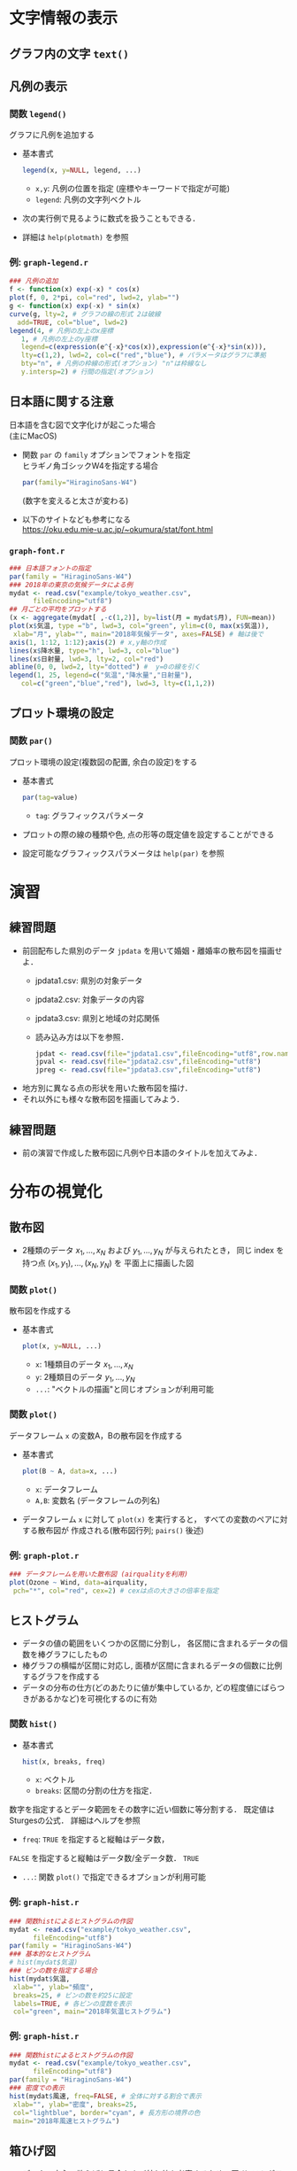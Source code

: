 * 文字情報の表示
** グラフ内の文字 ~text()~
** 凡例の表示
*** 関数 ~legend()~
    グラフに凡例を追加する
    - 基本書式
      #+begin_src R :exports code
	legend(x, y=NULL, legend, ...)
      #+end_src
      - ~x,y~: 凡例の位置を指定 (座標やキーワードで指定が可能)
      - ~legend~: 凡例の文字列ベクトル
    - 次の実行例で見るように数式を扱うこともできる．
    - 詳細は ~help(plotmath)~ を参照

*** 例: ~graph-legend.r~
    #+begin_src R :file figs/graph-legend.png :width 600 :height 600 :exports both :results graphics
      ### 凡例の追加
      f <- function(x) exp(-x) * cos(x)
      plot(f, 0, 2*pi, col="red", lwd=2, ylab="")
      g <- function(x) exp(-x) * sin(x)
      curve(g, lty=2, # グラフの線の形式 2は破線
	    add=TRUE, col="blue", lwd=2)
      legend(4, # 凡例の左上のx座標
	     1, # 凡例の左上のy座標
	     legend=c(expression(e^{-x}*cos(x)),expression(e^{-x}*sin(x))),
	     lty=c(1,2), lwd=2, col=c("red","blue"), # パラメータはグラフに準拠
	     bty="n", # 凡例の枠線の形式(オプション) "n"は枠線なし
	     y.intersp=2) # 行間の指定(オプション)
    #+end_src
*** 
    # #+CAPTION: 凡例の追加
    #+NAME:   fig:graph-legend
    #+ATTR_HTML: :width 50% :height 50%
    [[file:figs/graph-legend.png]]

** 日本語に関する注意
   日本語を含む図で文字化けが起こった場合 \\ 
   (主にMacOS)
   - 関数 ~par~ の ~family~ オプションでフォントを指定 \\
     ヒラギノ角ゴシックW4を指定する場合
     #+begin_src R :exports code
       par(family="HiraginoSans-W4")      
     #+end_src
     (数字を変えると太さが変わる)
   - 以下のサイトなども参考になる \\
     https://oku.edu.mie-u.ac.jp/~okumura/stat/font.html

*** ~graph-font.r~
    #+begin_src R :file figs/graph-font.png :width 600 :height 600 :exports both :results graphics
      ### 日本語フォントの指定
      par(family = "HiraginoSans-W4") 
      ### 2018年の東京の気候データによる例
      mydat <- read.csv("example/tokyo_weather.csv",
			fileEncoding="utf8")
      ## 月ごとの平均をプロットする
      (x <- aggregate(mydat[ ,-c(1,2)], by=list(月 = mydat$月), FUN=mean))
      plot(x$気温, type ="b", lwd=3, col="green", ylim=c(0, max(x$気温)),
	   xlab="月", ylab="", main="2018年気候データ", axes=FALSE) # 軸は後で
      axis(1, 1:12, 1:12);axis(2) # x,y軸の作成
      lines(x$降水量, type="h", lwd=3, col="blue")
      lines(x$日射量, lwd=3, lty=2, col="red")
      abline(0, 0, lwd=2, lty="dotted") #  y=0の線を引く
      legend(1, 25, legend=c("気温","降水量","日射量"),
	     col=c("green","blue","red"), lwd=3, lty=c(1,1,2))
    #+end_src
*** 
    # #+CAPTION: 日本語フォントの指定
    #+NAME:   fig:graph-font
    #+ATTR_HTML: :width 50% :height 50%
    [[file:figs/graph-font.png]]

** プロット環境の設定
*** 関数 ~par()~
    プロット環境の設定(複数図の配置, 余白の設定)をする
    - 基本書式
      #+begin_src R :exports code
	par(tag=value)
      #+end_src
      - ~tag~: グラフィックスパラメータ
    - プロットの際の線の種類や色, 点の形等の既定値を設定することができる
    - 設定可能なグラフィックスパラメータは ~help(par)~ を参照
    # *** 注意
    #     プロット環境は非常に細かく設定でき，
    #     またそれぞれの描画関数独自のパラメータも存在するため，
    #     ここでは紹介しきれない\\
    #     必要に応じてヘルプやインターネット上の情報を参照すること

* 演習
** 練習問題
   :PROPERTIES:
   :reveal_background: #fef4f4
   :END:
   - 前回配布した県別のデータ ~jpdata~ を用いて婚姻・離婚率の散布図を描画せよ．
     - jpdata1.csv: 県別の対象データ
     - jpdata2.csv: 対象データの内容
     - jpdata3.csv: 県別と地域の対応関係
     - 読み込み方は以下を参照．
       #+begin_src R :exports code 
	 jpdat <- read.csv(file="jpdata1.csv",fileEncoding="utf8",row.names=1)
	 jpval <- read.csv(file="jpdata2.csv",fileEncoding="utf8")
	 jpreg <- read.csv(file="jpdata3.csv",fileEncoding="utf8")
       #+end_src
   - 地方別に異なる点の形状を用いた散布図を描け．
   - それ以外にも様々な散布図を描画してみよう．

   # ~sleep~ データ
   # (睡眠薬投与による睡眠時間の増減のデータ・詳細はhelp(sleep)参照)
   # において，
   # ~group~ が1のデータの ~extra~ を $x$ 軸，
   # ~group~ が2のデータの ~extra~ を $y$ 軸とした
   # 散布図を描画せよ．
   # ただし，点の色は青，点の形は $\times$ とし，
   # タイトルを"Sleep data"，
   # $x$ 軸のラベルを"group 1"，
   # $y$ 軸のラベルを"group 2"
   # とせよ．$x$ 軸, $y$ 軸のデータはそれぞれ
   # #+begin_src R :exports code
   #    x <- subset(sleep,group==1,extra,drop=TRUE) 
   #    y <- subset(sleep,group==2,extra,drop=TRUE)
   # #+end_src
   # としてつくるとよい．

** 練習問題
   :PROPERTIES:
   :reveal_background: #fef4f4
   :END:
   - 前の演習で作成した散布図に凡例や日本語のタイトルを加えてみよ．
   # airquality~ について，
   # Month，Day以外の変数の月ごとの平均の棒グラフを作成せよ

* 分布の視覚化
** 散布図
   - 2種類のデータ $x_1,\dots,x_N$
     および $y_1,\dots,y_N$ が与えられたとき，
     同じ index を持つ点 $(x_1,y_1),\dotsc,(x_N,y_N)$ を
     平面上に描画した図

*** 関数 ~plot()~
    散布図を作成する
    - 基本書式
      #+begin_src R :exports code
	plot(x, y=NULL, ...)
      #+end_src
      - ~x~: 1種類目のデータ $x_1,\dots,x_N$
      - ~y~: 2種類目のデータ $y_1,\dots,y_N$
      - ~...~: "ベクトルの描画"と同じオプションが利用可能

*** 関数 ~plot()~
    データフレーム ~x~ の変数A，Bの散布図を作成する
    - 基本書式
      #+begin_src R :exports code
       plot(B ~ A, data=x, ...)
      #+end_src
      - ~x~: データフレーム
      - ~A,B~: 変数名 (データフレームの列名)
    - データフレーム ~x~ に対して
      ~plot(x)~ を実行すると，
      すべての変数のペアに対する散布図が
      作成される(散布図行列; ~pairs()~ 後述)

*** 例: ~graph-plot.r~
    #+begin_src R :file figs/graph-plot4.png :width 600 :height 600 :exports both :results graphics
      ### データフレームを用いた散布図 (airqualityを利用)
      plot(Ozone ~ Wind, data=airquality,
	   pch="*", col="red", cex=2) # cexは点の大きさの倍率を指定
    #+end_src
    # #+CAPTION: ベクトルの描画
    #+NAME:   fig:graph-plot4
    #+ATTR_HTML: :width 50% :height 50%
    [[file:figs/graph-plot4.png]]
** ヒストグラム
   - データの値の範囲をいくつかの区間に分割し，
     各区間に含まれるデータの個数を棒グラフにしたもの
   - 棒グラフの横幅が区間に対応し, 面積が区間に含まれるデータの個数に比例するグラフを作成する
   - データの分布の仕方(どのあたりに値が集中しているか, どの程度値にばらつきがあるかなど)を可視化するのに有効

*** 関数 ~hist()~ 
    - 基本書式
      #+begin_src R :exports code
	hist(x, breaks, freq)      
      #+end_src
      - ~x~: ベクトル
      - ~breaks~: 区間の分割の仕方を指定．
	数字を指定するとデータ範囲をその数字に近い個数に等分割する．
	既定値はSturgesの公式．      
	詳細はヘルプを参照
	# % (データ数$n$に対し$\lceil\log_2n+1\rceil$)で計算
	# % \footnote{$\lceil x\rceil$は$x$以下の最大の整数を表す}．
      - ~freq~: ~TRUE~ を指定すると縦軸はデータ数，
	~FALSE~ を指定すると縦軸はデータ数/全データ数．
	~TRUE~
	# % だが\texttt{breaks}の指定によっても変わる
      - ~...~: 関数 ~plot()~ で指定できるオプションが利用可能

*** 例: ~graph-hist.r~
    #+begin_src R :file figs/graph-hist1.png :width 600 :height 600 :exports both :results graphics
      ### 関数histによるヒストグラムの作図
      mydat <- read.csv("example/tokyo_weather.csv", 
			fileEncoding="utf8")
      par(family = "HiraginoSans-W4") 
      ### 基本的なヒストグラム
      # hist(mydat$気温)
      ### ビンの数を指定する場合
      hist(mydat$気温, 
	   xlab="", ylab="頻度",
	   breaks=25, # ビンの数を約25に設定
	   labels=TRUE, # 各ビンの度数を表示
	   col="green", main="2018年気温ヒストグラム") 
    #+end_src
*** 
    # #+CAPTION: ヒストグラム
    #+NAME:   fig:graph-hist1
    #+ATTR_HTML: :width 50% :height 50%
    [[file:figs/graph-hist1.png]]

*** 例: ~graph-hist.r~
    #+begin_src R :file figs/graph-hist2.png :width 600 :height 600 :exports both :results graphics
      ### 関数histによるヒストグラムの作図
      mydat <- read.csv("example/tokyo_weather.csv",
			fileEncoding="utf8")
      par(family = "HiraginoSans-W4") 
      ### 密度での表示
      hist(mydat$風速, freq=FALSE, # 全体に対する割合で表示
	   xlab="", ylab="密度", breaks=25, 
	   col="lightblue", border="cyan", # 長方形の境界の色
	   main="2018年風速ヒストグラム") 
    #+end_src
*** 
    # #+CAPTION: ヒストグラム
    #+NAME:   fig:graph-hist2
    #+ATTR_HTML: :width 50% :height 50%
    [[file:figs/graph-hist2.png]]

** 箱ひげ図
   - データの中心，散らばり具合および外れ値を考察するための図 
     (ヒストグラムの簡易版)
   - 複数のデータの分布の比較の際に有効
     - 太線で表示された中央値(第2四分位点)
     - 第1四分位点を下端・第3四分位点を上端とする長方形(箱)
     - 第1四分位点・第3四分位点からそれぞれ箱の長さの1.5倍以内にあるデータのうちの
       最小の値・最大の値を下端・上端とする直線(ひげ)
   - ひげの外側のデータは点で表示される

*** 関数 ~boxplot()~
    箱ひげ図を描画する
    - 基本書式
      #+begin_src R :exports code
	boxplot(x, ...)      
      #+end_src
      - ~x~: ベクトルまたはデータフレーム
	- ベクトルに対しては単一の箱ひげ図
	- データフレーム対しては列ごとの箱ひげ図
      - ~...~: 関数 ~plot()~ と同様のオプションを指定可能
    - データフレーム ~x~ の
      変数 ~B~ を変数 ~A~ (質的変数; 性別・植物の種類など)で分類する場合
      #+begin_src R :exports code
       boxplot(B ~ A, data=x, ...)
      #+end_src

*** 例: ~graph-boxplot.r~
    #+begin_src R :file figs/graph-boxplot1.png :width 600 :height 600 :exports both :results graphics
      ### 関数boxplotによる箱ひげ図の作図
      mydat <- read.csv("example/tokyo_weather.csv",
			fileEncoding="utf8")
      par(family = "HiraginoSans-W4") 
      ### 基本的な箱ひげ図
      boxplot(mydat[ ,-c(1,2)]) # 月日は除く
    #+end_src
*** 
    # #+CAPTION: 箱ひげ図
    #+NAME:   fig:graph-boxplot1
    #+ATTR_HTML: :width 50% :height 50%
    [[file:figs/graph-boxplot1.png]]

*** 例: ~graph-boxplot.r~
    #+begin_src R :file figs/graph-boxplot2.png :width 600 :height 600 :exports both :results graphics
      ### 関数boxplotによる箱ひげ図の作図
      mydat <- read.csv("example/tokyo_weather.csv",
			fileEncoding="utf8")
      par(family = "HiraginoSans-W4") 
      ### 月ごとに気温を分類
      boxplot(気温 ~ 月, data=mydat, col="orange", main="月ごとの気温")
      ### 図を回転
      ## boxplot(気温 ~ 月, data=mydat,
      ## 	col="purple", main="月ごとの気温", horizontal=TRUE)
    #+end_src
*** 
    # #+CAPTION: 箱ひげ図
    #+NAME:   fig:graph-boxplot2
    #+ATTR_HTML: :width 50% :height 50%
    [[file:figs/graph-boxplot2.png]]


# ** 演習
#    :PROPERTIES:
#    :reveal_background: #fef4f4
#    :END:
#    実行例 ~graph-hist.r~ で紹介した
#    Weylの一様分布定理において，
#    無理数 ~a~ を別の値に変更しても
#    ~x~ の分布の仕方は
#     区間 $(0,1)$ 上でほぼ均一となることを確かめよ．\\
#     (どの程度均一に近くなるかは ~a~ によって異なるため, いくつか確かめてみよ)


* 演習
   :PROPERTIES:
   :reveal_background: #fef4f4
   :END:
   - ~jpdata~ を用いてヒストグラムや箱ひげ図を作成せよ．
     (タイトル・色などは適当に調節せよ)
     - 各変数のヒストグラム
     - 地方ごとの各変数の箱ひげ図
     など


* 比率の視覚化
** 棒グラフ
** 関数 ~barplot()~
    棒グラフを作成する
   - 基本書式
     #+begin_src R :exports code
       barplot(x,width=1,space=NULL,beside=FALSE,
	       legend.text=NULL,args.legend=NULL, ...)
     #+end_src
     - ~x~: ベクトルまたは行列 (データフレームは不可)
     - ~width~: 棒の幅
     - ~space~: 棒グラフ間・変数間のスペース
     - ~legend.text~: 凡例
     - ~beside~: 複数の変数を縦に並べるか・横に並べるか
     - ~args.legend~: 関数 ~legend~ に渡す引数
     - ~...~: 関数 ~plot()~ で指定できるオプションが利用可能

** 例: ~graph-barplot.r~
    #+begin_src R :file figs/graph-barplot1.png :width 600 :height 600 :exports both :results graphics
      ### 関数barplotによる棒グラフの作図
      mydat <- read.csv("example/tokyo_weather.csv",
			fileEncoding="utf8")
      par(family = "HiraginoSans-W4") 
      ## 月ごとに各変数の平均を計算
      x <- aggregate(mydat[ ,-c(1,2)], by=list(月 = mydat$月), FUN=mean)
      ### 基本的な棒グラフ
      barplot(x[,2], # 棒の高さのベクトル
	      col="slateblue", # 棒の色の指定
	      names.arg=x[,1], # x軸のラベル
	      main=names(x)[2]) # タイトル
    #+end_src
** 
    # #+CAPTION: 棒グラフ
    #+NAME:   fig:graph-barplot1
    #+ATTR_HTML: :width 50% :height 50%
    [[file:figs/graph-barplot1.png]]

** 例: ~graph-barplot.r~
    #+begin_src R :file figs/graph-barplot2.png :width 600 :height 600 :exports both :results graphics
      ### 関数barplotによる棒グラフの作図
      ### 複数の棒グラフ
      par(family = "HiraginoSans-W4") 
      barplot(as.matrix(x[ ,-1]), # 第1引数はベクトルまたは行列
	      col=rainbow(12)[c(8:1,12:9)], # 12色に色分け
	      beside=TRUE, # 棒グラフを横に並べる
	      space=c(1.5, 3), # 棒グラフ間・変数間のスペースを指定
	      legend.text=paste0(x[ ,1], "月"), # 凡例の指定
	      args.legend=list(ncol = 2)) # 凡例を2列にして表示
    #+end_src
** 
    # #+CAPTION: 棒グラフ
    #+NAME:   fig:graph-barplot2
    #+ATTR_HTML: :width 50% :height 50%
    [[file:figs/graph-barplot2.png]]

** 円グラフ
** 関数 ~pie()~ 
    円グラフを作成する
    - 基本書式
      #+begin_src R :exports code
	pie(x, clockwise=FALSE, ...)
      #+end_src
      - ~x~: ベクトル
      - ~clockwise~: 時計回りに書くか否か
      - ~...~: 関数 ~plot()~ で指定できるオプションが利用可能

** 例: ~graph-pie.r~
    #+begin_src R :file figs/graph-pie.png :width 600 :height 600 :exports both :results graphics
      ### 関数pieによる円グラフの作図
      mydat <- read.csv("example/tokyo_weather.csv",
			fileEncoding="utf8")
      par(family = "HiraginoSans-W4") 
      z <- hist(mydat$日射量, breaks=5, plot=FALSE) # 5つ程度に分類
      x <- z$count
      y <- z$breaks
      names(x) <- paste(y[-length(y)], y[-1], sep="-")
      ### 基本的な円グラフ
      ## pie(x, col=gray(seq(0,1,length=length(x))))
      ### 向きと色を調整
      pie(x, clockwise=TRUE, col=heat.colors(length(x),rev=TRUE), 
	  main="2018年日射量")
    #+end_src
** 
    # #+CAPTION: 円グラフ
    #+NAME:   fig:graph-pie
    #+ATTR_HTML: :width 50% :height 50%
    [[file:figs/graph-pie.png]]

* 多次元データの視覚化
** 散布図行列
** 関数 ~pairs()~
    散布図行列を作成する
    - 基本書式
      #+begin_src R :exports code
	pairs(x, ...)
	plot(x,...)
      #+end_src
      (すべての列のペアに対する散布図を行列状に並べる)
      - ~x~: データフレーム 
    - 変数 ~A1~, $\dots$, ~Ak~ (列名)のみ考える場合
      #+begin_src R :exports code
	pairs(~ A1 + ... + Ak, data=x, ...)
	plot(~ A1 + ... + Ak, data=x, ...)
      #+end_src

** 例: ~graph-pairs.r~
    #+begin_src R :file figs/graph-pairs.png :width 600 :height 600 :exports both :results graphics
      ### 関数pairsによる散布図の作図
      mydat <- read.csv("example/tokyo_weather.csv",
			fileEncoding="utf8")
      par(family = "HiraginoSans-W4") 
      ### 基本的な散布図
      ## pairs(mydat[,-c(1,2)], col="blue")
      ## plot(mydat[,-c(1,2)], col="blue")でも同じ図が描ける
      ### 表示する項目を指定
      pairs(~ 気温 + 日射量 + 風速, data=mydat,
	    col=rainbow(12)[mydat$月]) # 月毎に異なる色で表示
    #+end_src
** 
    # #+CAPTION: 散布図行列
    #+NAME:   fig:graph-pairs
    #+ATTR_HTML: :width 50% :height 50%
    [[file:figs/graph-pairs.png]]

** 3次元のグラフ
*** 関数 ~persp()~ 
    3次元のグラフを2次元に射影した俯瞰図を描く
    - 基本書式
      #+begin_src R :exports code
	persp(x, y, z, theta=0, phi=15, expand=1)      
      #+end_src
      - ~x,y,z~: $x,y,z$ 座標\\
	(~z~ は
	点(~x[i],y[j]~)に対応する値を
	$(i,j)$ 成分とする行列で与える必要がある)
      - ~theta,phi~: 俯瞰の方向を指定する極座標
      - ~expand~: $z$ 軸の拡大度
      - ~...~: 関数 ~plot()~ で指定できるオプションが利用可能

*** 例: ~graph-plot3d.r~
    #+begin_src R :file figs/graph-plot3d1.png :width 600 :height 600 :exports both :results graphics
      ### 関数perspによる2変数関数の俯瞰図
      f <- function(x,y) x^2 - y^2
      x <- seq(-3, 3, length=51) # x座標の定義域の分割
      y <- seq(-3, 3, length=51) # y座標の定義域の分割
      z <- outer(x, y, f) # z座標の計算
      ### 基本的な俯瞰図
      ## persp(x, y, z, col="lightblue")
      ### 俯瞰する向きを指定
      persp(x, y, z, theta=30, phi=30, expand=0.5, col="royalblue",
	    main = expression(z==x^2-y^2))
    #+end_src
*** 
    # #+CAPTION: 俯瞰図
    #+NAME:   fig:graph-plot3d1
    #+ATTR_HTML: :width 50% :height 50%
    [[file:figs/graph-plot3d1.png]]

*** 多様な3次元のグラフのためのパッケージがある．
    以下は ~scatterplot3d()~ の例
    - 基本書式
      #+begin_src R :exports code
	scatterplot3d(x, color, angle=40)      
      #+end_src
      - ~x~: $x,y,z$ 座標を指定するデータフレーム\\
	(関数 ~persp()~ のように直接指定することも可能)
      - ~color~: 色を指定(~col~ ではない). 既定値は黒
      - ~angle~: $x$ 軸と $y$ 軸の間の角度
      - ~...~: 関数 ~plot()~ で指定できるオプションが利用可能

*** 例: ~graph-plot3d.r~
    #+begin_src R :file figs/graph-plot3d2.png :width 600 :height 600 :exports both :results graphics
	    ### 3次元散布図(パッケージscatterplot3dを利用)
	    ## install.packages("scatterplot3d") # 初めて使う時に必要
	    require(scatterplot3d) # パッケージのロード
	    mydat <- read.csv("example/tokyo_weather.csv", 
			      fileEncoding="utf8")
	    par(family = "HiraginoSans-W4") 
	    dat <- subset(mydat, select=c(風速, 日射量, 気温))
	    scatterplot3d(dat, pch=4, color="orchid")
    #+end_src
*** 
    # #+CAPTION: 3次元散布図
    #+NAME:   fig:graph-plot3d2
    #+ATTR_HTML: :width 50% :height 50%
    [[file:figs/graph-plot3d2.png]]


* 演習
** 演習
   :PROPERTIES:
   :reveal_background: #fef4f4
   :END:
   - ~jpdata~ を用いて棒グラフや円グラフを作成せよ．
     (タイトル・色などは適当に調節せよ)
     - 県別の男女の勤務時間を並べた棒グラフ
     - 地方ごとの人口の比率の円グラフ
     など
** 演習
   :PROPERTIES:
   :reveal_background: #fef4f4
   :END:
   - ~jpdata~ を用いて3次元の散布図を作成せよ．

